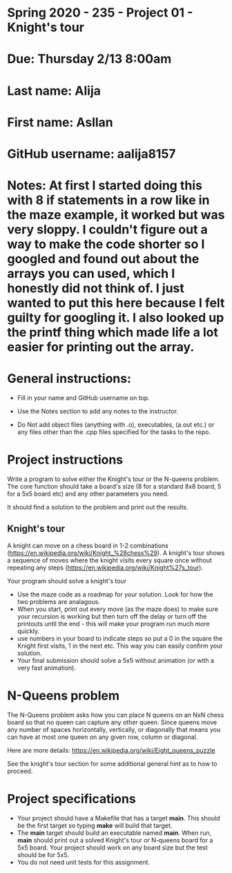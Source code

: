 * Spring 2020 - 235 - Project 01 - Knight's tour

* Due: Thursday 2/13 8:00am

* Last name: Alija
* First name: Asllan
* GitHub username: aalija8157
* Notes: At first I started doing this with 8 if statements in a row like in the maze example, it worked but was very sloppy. I couldn't figure out a way to make the code shorter so I googled and found out about the arrays you can used, which I honestly did not think of. I just wanted to put this here because I felt guilty for googling it. I also looked up the printf thing which made life a lot easier for printing out the array.
 
* General instructions:
- Fill in your name and GitHub username on top.
- Use the Notes section to add any notes to the instructor.

- Do Not add object files (anything with .o), executables, (a.out etc.) or any  files other than the .cpp files specified for the tasks to the repo.

* Project instructions

Write a program to solve either the Knight's tour or the N-queens
problem. The core function should take a board's size (8 for a
standard 8x8 board, 5 for a 5x5 board etc) and any other parameters
you need. 

It should find a solution to the problem and print out the results. 

** Knight's tour

A knight can move on a chess board in 1-2 combinations
([[https://en.wikipedia.org/wiki/Knight_%2528chess%2529][https://en.wikipedia.org/wiki/Knight_%28chess%29]]). A knight's tour
shows a sequence of moves where the knight visits every square once
without repeating any steps
([[https://en.wikipedia.org/wiki/Knight%2527s_tour][https://en.wikipedia.org/wiki/Knight%27s_tour]]).

Your program should solve a knight's tour

- Use the maze code as a roadmap for your solution. Look for how the
  two problems are analagous.
- When you start, print out every move (as the maze does) to make sure
  your recursion is working but then turn off the delay or turn off
  the printouts until the end - this will make your program run much
  more quickly.
- use numbers in your board to indicate steps so put a 0 in the square
  the Knight first visits, 1 in the next etc. This way you can easily
  confirm your solution.
- Your final submission should solve a 5x5 without animation (or with
  a very fast animation).
* N-Queens problem

The N-Queens problem asks how you can place N queens on an NxN chess
board so that no queen can capture any other queen. Since queens move
any number of spaces horizontally, vertically, or diagonally that
means you can have at most one queen on any given row, column or
diagonal.

Here are more details:
[[https://en.wikipedia.org/wiki/Eight_queens_puzzle][https://en.wikipedia.org/wiki/Eight_queens_puzzle]]

See the knight's tour section for some additional general hint as to
how to proceed.



* Project specifications
- Your project should have a Makefile that has a target *main*. This
  should be the first target so typing *make* will build that target.
- The *main* target should build an executable named *main*. When run,
  *main* should print out a solved Knight's tour or N-queens board for
  a 5x5 board. Your project should work on any board size but the test
  should be for 5x5.
- You do not need unit tests for this assignment.


